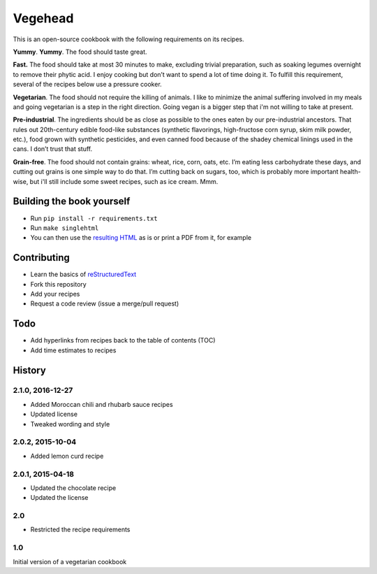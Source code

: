 Vegehead
**********
This is an open-source cookbook with the following requirements on its recipes.

**Yummy**.
**Yummy**.
The food should taste great.

**Fast.** 
The food should take at most 30 minutes to make, excluding trivial preparation, such as soaking legumes overnight to remove their phytic acid.
I enjoy cooking but don’t want to spend a lot of time doing it. 
To fulfill this requirement, several of the recipes below use a pressure cooker.

**Vegetarian**.
The food should not require the killing of animals. 
I like to minimize the animal suffering involved in my meals and going vegetarian is a step in the right direction. 
Going vegan is a bigger step that i'm not willing to take at present.

**Pre-industrial**.
The ingredients should be as close as possible to the ones eaten by our pre-industrial ancestors. 
That rules out 20th-century edible food-like substances (synthetic flavorings, high-fructose corn syrup, skim milk powder, etc.), food grown with synthetic pesticides, and even canned food because of the shadey chemical linings used in the cans.
I don’t trust that stuff. 

**Grain-free**. 
The food should not contain grains: wheat, rice, corn, oats, etc. 
I’m eating less carbohydrate these days, and cutting out grains is one simple way to do that. 
I’m cutting back on sugars, too, which is probably more important health-wise, but i'll still include some sweet recipes, such as ice cream. 
Mmm.


Building the book yourself
============================
- Run ``pip install -r requirements.txt``
- Run ``make singlehtml``
- You can then use the `resulting HTML <https://rawgithub.com/araichev/vegehead/master/_build/singlehtml/index.html>`_ as is or print a PDF from it, for example


Contributing
=============
- Learn the basics of `reStructuredText <https://en.wikipedia.org/wiki/ReStructuredText>`_
- Fork this repository
- Add your recipes
- Request a code review (issue a merge/pull request)


Todo
====
- Add hyperlinks from recipes back to the table of contents (TOC)
- Add time estimates to recipes


History
========

2.1.0, 2016-12-27
------------------
- Added Moroccan chili and rhubarb sauce recipes
- Updated license
- Tweaked wording and style


2.0.2, 2015-10-04
-----------------
- Added lemon curd recipe


2.0.1, 2015-04-18
-------------------
- Updated the chocolate recipe
- Updated the license


2.0
------
- Restricted the recipe requirements


1.0
-----
Initial version of a vegetarian cookbook
